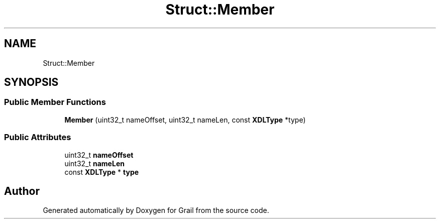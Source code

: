 .TH "Struct::Member" 3 "Thu Jul 1 2021" "Version 1.0" "Grail" \" -*- nroff -*-
.ad l
.nh
.SH NAME
Struct::Member
.SH SYNOPSIS
.br
.PP
.SS "Public Member Functions"

.in +1c
.ti -1c
.RI "\fBMember\fP (uint32_t nameOffset, uint32_t nameLen, const \fBXDLType\fP *type)"
.br
.in -1c
.SS "Public Attributes"

.in +1c
.ti -1c
.RI "uint32_t \fBnameOffset\fP"
.br
.ti -1c
.RI "uint32_t \fBnameLen\fP"
.br
.ti -1c
.RI "const \fBXDLType\fP * \fBtype\fP"
.br
.in -1c

.SH "Author"
.PP 
Generated automatically by Doxygen for Grail from the source code\&.
